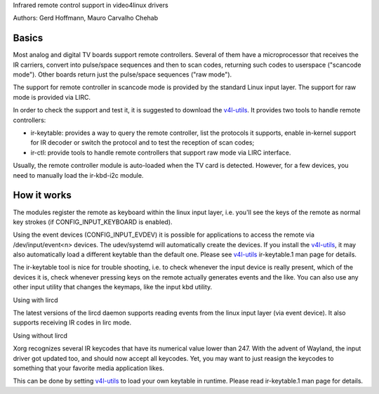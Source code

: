 Infrared remote control support in video4linux drivers

Authors: Gerd Hoffmann, Mauro Carvalho Chehab

Basics
------

Most analog and digital TV boards support remote controllers. Several of
them have a microprocessor that receives the IR carriers, convert into
pulse/space sequences and then to scan codes, returning such codes to
userspace ("scancode mode"). Other boards return just the pulse/space
sequences ("raw mode").

The support for remote controller in scancode mode is provided by the
standard Linux input layer. The support for raw mode is provided via LIRC.

In order to check the support and test it, it is suggested to download
the `v4l-utils <https://git.linuxtv.org/v4l-utils.git/>`_. It provides
two tools to handle remote controllers:

- ir-keytable: provides a way to query the remote controller, list the
  protocols it supports, enable in-kernel support for IR decoder or
  switch the protocol and to test the reception of scan codes;

- ir-ctl: provide tools to handle remote controllers that support raw mode
  via LIRC interface.

Usually, the remote controller module is auto-loaded when the TV card is
detected. However, for a few devices, you need to manually load the
ir-kbd-i2c module.

How it works
------------

The modules register the remote as keyboard within the linux input
layer, i.e. you'll see the keys of the remote as normal key strokes
(if CONFIG_INPUT_KEYBOARD is enabled).

Using the event devices (CONFIG_INPUT_EVDEV) it is possible for
applications to access the remote via /dev/input/event<n> devices.
The udev/systemd will automatically create the devices. If you install
the `v4l-utils <https://git.linuxtv.org/v4l-utils.git/>`_, it may also
automatically load a different keytable than the default one. Please see
`v4l-utils <https://git.linuxtv.org/v4l-utils.git/>`_ ir-keytable.1
man page for details.

The ir-keytable tool is nice for trouble shooting, i.e. to check
whenever the input device is really present, which of the devices it
is, check whenever pressing keys on the remote actually generates
events and the like.  You can also use any other input utility that changes
the keymaps, like the input kbd utility.


Using with lircd

The latest versions of the lircd daemon supports reading events from the
linux input layer (via event device). It also supports receiving IR codes
in lirc mode.


Using without lircd

Xorg recognizes several IR keycodes that have its numerical value lower
than 247. With the advent of Wayland, the input driver got updated too,
and should now accept all keycodes. Yet, you may want to just reasign
the keycodes to something that your favorite media application likes.

This can be done by setting
`v4l-utils <https://git.linuxtv.org/v4l-utils.git/>`_ to load your own
keytable in runtime. Please read  ir-keytable.1 man page for details.
